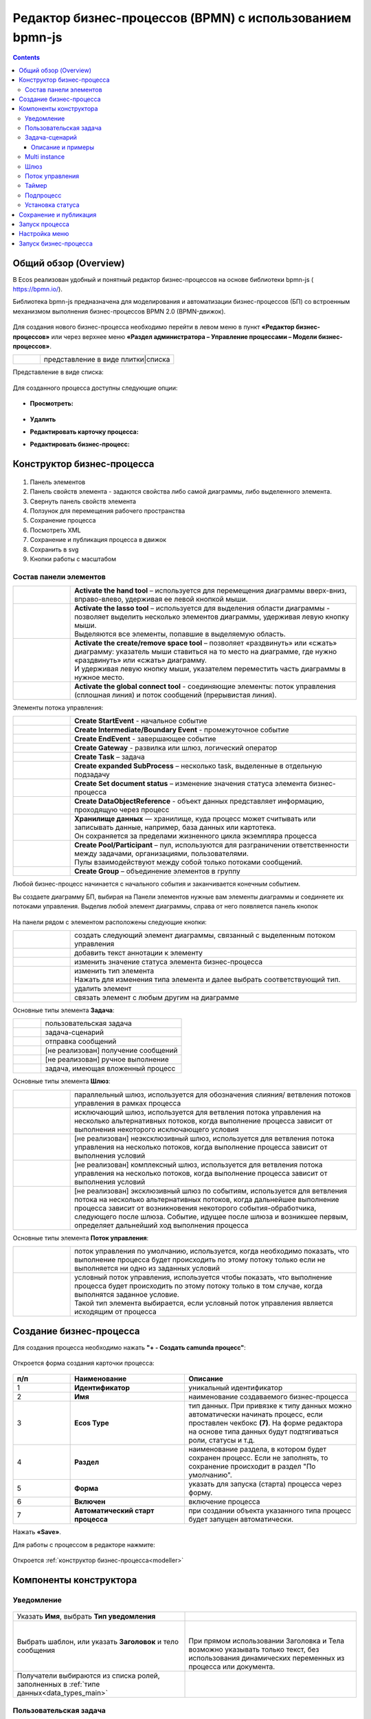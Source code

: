 Редактор бизнес-процессов (BPMN) с использованием bpmn-js 
============================================================

.. contents::
    :depth: 3

.. _modeller_bp:

Общий обзор (Overview)
------------------------

В Ecos реализован удобный и понятный редактор бизнес-процессов на основе библиотеки bpmn-js ( https://bpmn.io/).

Библиотека bpmn-js предназначена для моделирования и автоматизации бизнес-процессов (БП) со встроенным механизмом выполнения бизнес-процессов BPMN 2.0 (BPMN-движок).

 .. image:: _static/BPMN_bpmnio/01.png
       :width: 600
       :align: center

Для создания нового бизнес-процесса необходимо перейти в левом меню в пункт **«Редактор бизнес-процессов»** или через верхнее меню **«Раздел администратора – Управление процессами – Модели бизнес-процессов»**.

.. list-table::
      :widths: 1 5
      :class: tight-table 

      * - 
               .. image:: _static/BPMN_bpmnio/02.png
                :width: 50
                :align: center

        - представление в виде плитки|списка

Представление в виде списка:

 .. image:: _static/BPMN_bpmnio/03.png
       :width: 600
       :align: center

Для созданного процесса доступны следующие опции:

 .. image:: _static/BPMN_bpmnio/04.png
       :width: 200
       :align: center

* **Просмотреть:**
  
        .. image:: _static/BPMN_bpmnio/05.png
            :width: 600
            :align: center

*	**Удалить**
*	**Редактировать карточку процесса:**

        .. image:: _static/BPMN_bpmnio/06.png
            :width: 600
            :align: center


*	**Редактировать бизнес-процесс:**

        .. image:: _static/BPMN_bpmnio/07.png
            :width: 600
            :align: center


Конструктор бизнес-процесса
-----------------------------

 .. image:: _static/BPMN_bpmnio/11.png
       :width: 600
       :align: center

1.	Панель элементов 
2.	Панель свойств элемента - задаются свойства либо самой диаграммы, либо выделенного элемента.
3.	Свернуть панель свойств элемента
4.	Ползунок для перемещения рабочего пространства
5.	Сохранение процесса
6.	Посмотреть XML
7.	Сохранение и публикация процесса в движок
8.	Сохранить в svg
9.	Кнопки работы с масштабом

Состав панели элементов
~~~~~~~~~~~~~~~~~~~~~~~~

.. list-table::
      :widths: 1 5
      :class: tight-table 

      * - 
               .. image:: _static/BPMN_bpmnio/12.png
                :width: 30
                :align: center

        - **Activate the hand tool** – используется для перемещения диаграммы вверх-вниз, вправо-влево, удерживая ее левой кнопкой мыши.
      * - 
               .. image:: _static/BPMN_bpmnio/13.png
                :width: 30
                :align: center

        - | **Activate the lasso tool** – используется для выделения области диаграммы - позволяет выделить несколько элементов диаграммы, удерживая левую кнопку мыши. 
          | Выделяются все элементы, попавшие в выделяемую область.
      * - 
               .. image:: _static/BPMN_bpmnio/14.png
                :width: 30
                :align: center

        - | **Activate the create/remove space tool** – позволяет «раздвинуть» или «сжать» диаграмму: указатель мыши ставиться на то место на диаграмме, где нужно «раздвинуть» или «сжать» диаграмму.
          | И удерживая левую кнопку мыши, указателем переместить часть диаграммы в нужное место.
      * - 
               .. image:: _static/BPMN_bpmnio/15.png
                :width: 30
                :align: center

        - | **Activate the global connect tool** - соединяющие элементы: поток управления (сплошная линия) и поток сообщений (прерывистая линия).

Элементы потока управления:

.. list-table::
      :widths: 1 5
      :class: tight-table 

      * - 
               .. image:: _static/BPMN_bpmnio/16.png
                :width: 30
                :align: center

        - **Create StartEvent** - начальное событие
      * - 
               .. image:: _static/BPMN_bpmnio/17.png
                :width: 30
                :align: center

        - **Create Intermediate/Boundary Event** - промежуточное событие
      * -
               .. image:: _static/BPMN_bpmnio/18.png
                :width: 30
                :align: center

        - **Create EndEvent** - завершающее событие
      * - 
               .. image:: _static/BPMN_bpmnio/19.png
                :width: 30
                :align: center

        - **Create Gateway** - развилка или шлюз, логический оператор
      * - 
               .. image:: _static/BPMN_bpmnio/20.png
                :width: 30
                :align: center

        - **Create Task** – задача
      * -
               .. image:: _static/BPMN_bpmnio/21.png
                :width: 30
                :align: center

        - **Create expanded SubProcess** – несколько task, выделенные в отдельную подзадачу
      * -
               .. image:: _static/BPMN_bpmnio/89.png
                :width: 30
                :align: center

        - **Create Set document status** – изменение значения статуса элемента бизнес-процесса
      * -
               .. image:: _static/BPMN_bpmnio/22.png
                :width: 30
                :align: center

        - **Create DataObjectReference** - объект данных представляет информацию, проходящую через процесс
      * -
               .. image:: _static/BPMN_bpmnio/23.png
                :width: 30
                :align: center

        - | **Хранилище данных** — хранилище, куда процесс может считывать или записывать данные, например, база данных или картотека.
          | Он сохраняется за пределами жизненного цикла экземпляра процесса
      * -
               .. image:: _static/BPMN_bpmnio/24.png
                :width: 30
                :align: center

        - | **Create Pool/Participant** – пул, используются для разграничении ответственности между задачами, организациями, пользователями. 
          | Пулы взаимодействуют между собой только потоками сообщений.
      * -
               .. image:: _static/BPMN_bpmnio/25.png
                :width: 30
                :align: center

        - **Create Group** – объединение элементов в группу

Любой бизнес-процесс начинается с начального события  и заканчивается конечным событием. 

Вы создаете диаграмму БП, выбирая на Панели элементов нужные вам элементы диаграммы и соединяете их потоками управления. Выделив любой элемент диаграммы, справа от него появляется панель кнопок 

 .. image:: _static/BPMN_bpmnio/26.png
       :width: 300
       :align: center

На панели рядом с элементом расположены следующие кнопки:

.. list-table::
      :widths: 1 5
      :class: tight-table 

      * - 
               .. image:: _static/BPMN_bpmnio/27.png
                :width: 70
                :align: center

        - создать следующий элемент диаграммы, связанный с выделенным потоком управления
      * - 
               .. image:: _static/BPMN_bpmnio/28.png
                :width: 30
                :align: center

        - добавить текст аннотации к элементу
      * - 
               .. image:: _static/BPMN_bpmnio/89.png
                :width: 30
                :align: center

        - изменить значение статуса элемента бизнес-процесса
      * - 
               .. image:: _static/BPMN_bpmnio/29.png
                :width: 30
                :align: center

        - | изменить тип элемента
          | Нажать для изменения типа элемента и далее выбрать соответствующий тип.
      * - 
               .. image:: _static/BPMN_bpmnio/30.png
                :width: 30
                :align: center

        - удалить элемент
      * - 
               .. image:: _static/BPMN_bpmnio/31.png
                :width: 30
                :align: center

        - связать элемент с любым другим на диаграмме  

Основные типы элемента **Задача**:

.. list-table::
      :widths: 1 5
      :class: tight-table 

      * - 
               .. image:: _static/BPMN_bpmnio/32.png
                :width: 80
                :align: center

        - пользовательская задача 
      * - 
               .. image:: _static/BPMN_bpmnio/90.png
                :width: 80
                :align: center

        - задача-сценарий
      * - 
               .. image:: _static/BPMN_bpmnio/34.png
                :width: 80
                :align: center

        - отправка сообщений
      * - 
               .. image:: _static/BPMN_bpmnio/35.png
                :width: 80
                :align: center

        - [не реализован] получение сообщений
      * - 
               .. image:: _static/BPMN_bpmnio/36.png
                :width: 80
                :align: center

        - [не реализован] ручное выполнение
      * - 
               .. image:: _static/BPMN_bpmnio/37.png
                :width: 80
                :align: center

        - задача, имеющая вложенный процесс

Основные типы элемента **Шлюз**:

.. list-table::
      :widths: 1 5
      :class: tight-table 

      * - 
               .. image:: _static/BPMN_bpmnio/38.png
                :width: 100
                :align: center

        -  параллельный шлюз, используется для обозначения слияния/ ветвления потоков управления в рамках процесса
      * - 
               .. image:: _static/BPMN_bpmnio/38a.png
                :width: 100
                :align: center

        -  исключающий шлюз, используется для ветвления потока управления на несколько альтернативных потоков, когда выполнение процесса зависит от выполнения некоторого исключающего условия
      * - 
               .. image:: _static/BPMN_bpmnio/39.png
                :width: 100
                :align: center

        - [не реализован] неэксклюзивный шлюз, используется для ветвления потока управления на несколько потоков, когда выполнение процесса зависит от выполнения условий
      * - 
               .. image:: _static/BPMN_bpmnio/40.png
                :width: 100
                :align: center

        - [не реализован] комплексный шлюз, используется для ветвления потока управления на несколько потоков, когда выполнение процесса зависит от выполнения условий
      * - 
               .. image:: _static/BPMN_bpmnio/41.png
                :width: 100
                :align: center

        - [не реализован] эксклюзивный шлюз по событиям, используется для ветвления потока на несколько альтернативных потоков, когда дальнейшее выполнение процесса зависит от возникновения некоторого события-обработчика, следующего после шлюза. Событие, идущее после шлюза и возникшее первым, определяет дальнейший ход  выполнения процесса 

Основные типы элемента **Поток управления**:

.. list-table::
      :widths: 1 5
      :class: tight-table 

      * - 
               .. image:: _static/BPMN_bpmnio/42.png
                :width: 100
                :align: center

        -  поток управления по умолчанию, используется, когда необходимо показать, что выполнение процесса будет происходить по этому потоку только если не выполняется ни одно из заданных условий
      * - 
               .. image:: _static/BPMN_bpmnio/43.png
                :width: 100
                :align: center

        - | условный поток управления, используется чтобы показать, что выполнение процесса будет происходить по этому потоку только в том случае, когда выполнятся заданное условие. 
          | Такой тип элемента выбирается, если условный поток управления является исходящим от процесса


.. _new_bp:

Создание бизнес-процесса
-------------------------

Для создания процесса необходимо нажать **"+ - Создать camunda процесс"**:

 .. image:: _static/BPMN_bpmnio/08.png
       :width: 300
       :align: center

Откроется форма создания карточки процесса:

 .. image:: _static/BPMN_bpmnio/09.png
       :width: 600
       :align: center

.. list-table:: 
      :widths: 10 20 30
      :header-rows: 1
      :align: center
      :class: tight-table 

      * - п/п
        - Наименование
        - Описание
      * - 1
        - **Идентификатор**
        - уникальный идентификатор
      * - 2
        - **Имя**
        - наименование создаваемого бизнес-процесса
      * - 3
        - **Ecos Type**
        - тип данных. При привязке к типу данных можно автоматически начинать процесс, если проставлен  чекбокс **(7)**. На форме редактора на основе типа данных будут подтягиваться роли, статусы и т.д.
      * - 4
        - **Раздел**
        - наименование раздела, в котором будет сохранен процесс. Если не заполнять, то сохранение происходит в раздел "По умолчанию".
      * - 5
        - **Форма**
        - указать для запуска (старта) процесса через форму.
      * - 6
        - **Включен**
        - включение процесса
      * - 7
        - **Автоматический старт процесса**
        - при создании объекта указанного типа процесс будет запущен автоматически.

Нажать **«Save»**.

Для работы с процессом в редакторе нажмите:

 .. image:: _static/BPMN_bpmnio/10.png
       :width: 600
       :align: center

Откроется :ref:`конструктор бизнес-процесса<modeller>`

.. _modeller:

Компоненты конструктора
-----------------------

.. _notification:

Уведомление
~~~~~~~~~~~

 .. image:: _static/BPMN_bpmnio/48.png
       :width: 400
       :align: center

.. list-table::
      :widths: 5 5
      :class: tight-table 

      * - Указать **Имя**, выбрать **Тип уведомления**

        - 
               .. image:: _static/BPMN_bpmnio/49.png
                :width: 300
                :align: center

      * - Выбрать шаблон, или указать **Заголовок** и тело сообщения

        - 
               .. image:: _static/BPMN_bpmnio/50.png
                :width: 300
                :align: center

         |

               .. image:: _static/BPMN_bpmnio/51.png
                :width: 300
                :align: center
         
         | При прямом использовании Заголовка и Тела возможно указывать только текст, без использования динамических переменных из процесса или документа. 

      * - Получатели выбираются из списка ролей, заполненных в :ref:`типе данных<data_types_main>`
        - 
               .. image:: _static/BPMN_bpmnio/52.png
                :width: 300
                :align: center

         |

               .. image:: _static/BPMN_bpmnio/53.png
                :width: 300
                :align: center   

.. _user_task:

Пользовательская задача
~~~~~~~~~~~~~~~~~~~~~~~~

 .. image:: _static/BPMN_bpmnio/54.png
       :width: 400
       :align: center

.. list-table::
      :widths: 5 5
      :class: tight-table 

      * - | Указать **Имя**, **Реципиентов** – исполнителей задачи, выбираются из списка ролей, заполненных в :ref:`типе данных<roles_statuses>`. 
          | 
          | **Реципиент** - имя или recordRef реципиента. Поддерживаются expression для получения реципиентов из переменных или сервисов. 
          | Expression может вернуть множественное значение - строки разделенные запятой: user1,user2,user3
          | Например:
          | ``ivan.petrov``
          | ``GROUP_company_accountant``
          | ``emodel/authority-group@company_accountant``
          | ``${someVariable}``
          | ``${someService.getRecipients()},petya.voks``
        - 
               .. image:: _static/BPMN_bpmnio/55.png
                :width: 300
                :align: center
      * - | Выбрать **форму задачи** из списка или создать ее (см. ниже), 
          | выставить **приоритет задачи**, 
          | указать результат задачи – **идентификатор** и **название**.
          |
          | **Форма задачи** определяет то, что будет отображено при назначении задачи пользователю.
          | Если какие-то задачи могут совпадать, то можно использовать одинаковую форму, но если различаются, то, соответственно, формы разные.
        - 
               .. image:: _static/BPMN_bpmnio/56.png
                :width: 300
                :align: center

Создание формы:

 .. image:: _static/BPMN_bpmnio/57.png
       :width: 600
       :align: center

Элементы формы задачи связаны с переменными инстанса (экземпляра) процесса.

Если в области видимости задачи/процесса есть переменная с таким же **id** (Имя свойства), как и у элемента формы, то ее содержимое отобразится на форме. 

При сабмите (публикации) формы задачи переменные будут записаны в переменные процесса.

Элементы формы задачи так же могут быть связаны с переменными документа, по которому идет бизнес-процесс.

Для отображения и обновления переменных документа на форме задачи необходимо добавить элемент с **id** (Имя свойства) с префиксом **_ECM_**, например **_ECM_paymentSum**, где **paymentSum** - свойства документа.

Для добавления кнопки вердикта задачи на форму задачи необходимо добавить кнопку с **«Имя свойства»**, заданным по шаблону **outcome_идентификаторВердикта**. Например, **outcome_approve**.

 .. image:: _static/BPMN_bpmnio/58.png
       :width: 600
       :align: center

.. _script_task:

Задача-сценарий
~~~~~~~~~~~~~~~~

 .. image:: _static/BPMN_bpmnio/59.png
       :width: 300
       :align: center

.. list-table::
      :widths: 5 5
      :class: tight-table 

      * - Указать **Имя**

        - 
               .. image:: _static/BPMN_bpmnio/60.png
                :width: 300
                :align: center
      * - Указать **скрипт** 
        - 
               .. image:: _static/BPMN_bpmnio/61.png
                :width: 300
                :align: center
      * - Указать **скрипт** 
        - Асинхронность можно настроить ко многим элементам. См. подробнее https://camunda.com/blog/2014/07/advanced-asynchronous-continuations/ 
               .. image:: _static/BPMN_bpmnio/62.png
                :width: 300
                :align: center

Описание и примеры
"""""""""""""""""""

Язык JavaScript. В контексте скрипта доступно:

1.	**Переменные процесса**. Обращение к переменным процесса осуществляется по прямому наименованию переменной. Например:

.. code-block::

    print("someVar: " + someVar);

2.	**Переменная «execution» процесса** 

`См. подробно <https://docs.camunda.org/javadoc/camunda-bpm-platform/7.17/org/camunda/bpm/engine/delegate/DelegateExecution.html>`_ 

Через нее можно так же получать переменные процесса (аналог пункта 1) или записывать:

.. code-block::

    // get process variable
    sum = execution.getVariable('x')

    // set process variable
    execution.setVariable('y', x + 15)

3.	**Переменная «document»** - скриптовое представление документа 

.. code-block::

    AttValueScriptCtxfun getId(): String

    fun getRef(): RecordRef

    fun getLocalId(): String

    fun load(attributes: Any?): Any?

    fun save(): AttValueScriptCtx fun att(attribute: String, value: Any?)

    fun reset()
    }

**load()** - получение атрибута документа: 

.. code-block::

    var created = document.load("cm:created")

**att()** - установление атрибуту документа указанного значения:

.. code-block::

    document.att("ufrm:firArchiveBoxNumber", 123)

**save()** - сохранение внесенных изменений атриумов документа через **att()**

**reset()** - сброс состояния документа, если ранее были внесены изменения через **att()**

Пример задания атрибута и сохранение:

.. code-block::

    document.att("ufrm:firArchiveBoxNumber", 123)
    document.save()


4. **RecordsScriptService** 

Доступен под переменной «Records». 

Методы:

Получение скриптового представления рекорда по **recordReffun** 

.. code-block::

    **fun get(record: Any): AttValueScriptCtx 

Поиск рекордов по заданному **query**

.. code-block::

    **query(query: Any?, attributes: Any?): Any 

.. _multi_instance:

Multi instance
~~~~~~~~~~~~~~~~~~

**Multi Instance (многоэкземплярная активность)** — способ определения повторения определенного шага в бизнес-процессе. 

В концепциях программирования мультиэкземпляр соответствует for each конструкции: он позволяет выполнять определенный шаг или даже полный подпроцесс для каждого элемента в данной коллекции, последовательно или параллельно.

Многоэкземплярная активность — обычное действие, для которого определены дополнительные свойства (так называемые multi-instance characteristics), которые заставляют действие выполняться несколько раз во время выполнения. 

Следующие действия могут стать действиями с несколькими экземплярами:

* Пользовательской задачи
* Задачи-сценария
* Подпроцесса

В редакторе Multi Instance можно установить следующим образом:

 .. image:: _static/BPMN_bpmnio/93.png
       :width: 400
       :align: center

.. list-table::
      :widths: 1 10 10
      :class: tight-table 

      * - 
               .. image:: _static/BPMN_bpmnio/45.png
                :width: 30
                :align: center

        -  | **Sequential Multi Instance** – последовательная активность с несколькими экземплярами.
           | Экземпляры выполняются друг за другом.
           | Когда один экземпляр завершен, создается новый экземпляр для следующего элемента в ``inputCollection``.

        - 
               .. image:: _static/BPMN_bpmnio/94.png
                :width: 300
                :align: center

      * - 
               .. image:: _static/BPMN_bpmnio/44.png
                :width: 30
                :align: center

        - | **Parallel Multi Instance** - параллельная активность с несколькими экземплярами.
          | Все экземпляры создаются при активации тела активности с несколькими экземплярами.
          | Экземпляры выполняются одновременно и независимо друг от друга.
      
        - 
               .. image:: _static/BPMN_bpmnio/95.png
                :width: 300
                :align: center

      * - 
               .. image:: _static/BPMN_bpmnio/46.png
                :width: 30
                :align: center

        -  | **Loop** – циклическая задача повторяется до тех пор, пока определенное условие либо не будет применено, либо перестанет применяться.
           | В Ecos не поддерживается.

        -  |
      * - 
               .. image:: _static/BPMN_bpmnio/47.png
                :width: 30
                :align: center

        - | **Ad hoc**. Доступно только для подпроцесса. Ad hoc подпроцесс можно использовать, чтобы отметить сегмент, в котором содержащиеся действия (задачи или подпроцессы) могут:

            *	выполняться в любом порядке,
            *	выполняться несколько раз
            *	пропустить.
          
          | [не реализован]

        - | 

Настройки:

.. list-table::
      :widths: 5 20
      :class: tight-table 

      * - **Пользовательская задача**
        - | Если выбрано parallel или sequential multi-instance, то задачи будут назначаться на **authority** из ролей - пользователи записываются в **assignee**, группы в **candidateGroup**.
          | При выставлении флага **«Ручное назначение»** появляется возможность указать реципиентов: 

               .. image:: _static/BPMN_bpmnio/96.png
                :width: 300
                :align: center         

          | Подробно :ref:`о реципиентах<user_task>`


          | И далее указать настройки **множественного экземпяра**, которые аналогичны и для Задачи-сценария, Подпроцесса:
          
               .. image:: _static/BPMN_bpmnio/97.png
                :width: 300
                :align: center   

      * - | **Пользовательская задача**
          | **Подпроцесс**
        - | **Количество повторений цикла/ Loop cardinality** - прямое указание числа экземпляров
          | **Условие завершения / Completion condition** - выражение, которое вычисляется каждый раз, когда заканчивается один экземпляр
          | **Коллекция/ Collection** -  коллекция, в которой экземпляр будет создан для каждого элемента
          | **Переменная элемента / Element variable** -  переменная процесса, которая будет установлена для каждого созданного экземпляра, содержащего элемент указанной коллекции

Подробно о `Multi instance <https://docs.camunda.org/manual/7.8/reference/bpmn20/tasks/task-markers/#multiple-instance>`_ 


.. _gateway:

Шлюз
~~~~~~

 .. image:: _static/BPMN_bpmnio/63.png
       :width: 300
       :align: center


Настройка шлюза **(1)**:

 .. image:: _static/BPMN_bpmnio/91.png
       :width: 300
       :align: center

.. _sequential flow:

Поток управления 
~~~~~~~~~~~~~~~~~

Поток управления используется для связи элементов потока BPMN (событий, процессов, шлюзов).

Поток управления отображает ход выполнения процесса. 

 .. image:: _static/BPMN_bpmnio/92.png
       :width: 200
       :align: center

Далее ведите стрелку к необходимому элементу. Для потока можно указать тип условия.

Условия могут иметь разные типы:

 .. image:: _static/BPMN_bpmnio/64.png
       :width: 300
       :align: center

*	Исходящий (выход из задачи)
*	Скрипт - скрипт, который должен вернуть булевое значение. Например: pasymentSum >= 30000
*	Выражение – expression см. подробно https://docs.camunda.io/docs/components/concepts/expressions/

Например, для шлюза выше - **(2)** и **(3)**:

.. list-table::
      :widths: 5 5
      :align: center
      :class: tight-table 

      * - Для согласования:
        - Для отказа в согласовании:
      * - 
               .. image:: _static/BPMN_bpmnio/65.png
                :width: 300
                :align: center

        - 
               .. image:: _static/BPMN_bpmnio/66.png
                :width: 300
                :align: center


Таймер
~~~~~~

 .. image:: _static/BPMN_bpmnio/67.png
       :width: 300
       :align: center

.. list-table::
      :widths: 5 5
      :class: tight-table 

      * - Указать **Имя**

        - 
               .. image:: _static/BPMN_bpmnio/68.png
                :width: 300
                :align: center
      * - Указать **Тип** и **Значение**

        - 
               .. image:: _static/BPMN_bpmnio/69.png
                :width: 300
                :align: center
      * - | Асинхронность можно настроить ко многим элементам. 
          | См. подробнее https://camunda.com/blog/2014/07/advanced-asynchronous-continuations/
        - 
               .. image:: _static/BPMN_bpmnio/70.png
                :width: 300
                :align: center

Возможные типы:

 .. image:: _static/BPMN_bpmnio/70_a.png
       :width: 300
       :align: center

* **Дата** - указанный момент времени, определяемый как комбинированное представление даты и времени в соответствии с `ISO 8601 <https://en.wikipedia.org/wiki/ISO_8601>`_.
    
    2019-10-01T12:00:00Z — время UTC
    2019-10-02T08:09:40+02:00 — UTC плюс смещение зоны на 2 часа

* **Продолжительность** - длительность времени, определенная как формат длительности `ISO 8601 <https://en.wikipedia.org/wiki/ISO_8601>`_.
  
    PT15S - 15 секунд
    PT1H30M - 1 час 30 минут
    P14D - 14 дней

* **Цикл** - цикл, определенный как формат повторяющихся интервалов `ISO 8601 <https://en.wikipedia.org/wiki/ISO_8601>`_.

    R5/PT10S - каждые 10 секунд, до 5 раз
    R/P1D - каждый день, бесконечно

Вы можете использовать выражения для значения таймера. Таким образом, вы можете влиять на определение таймера на основе переменных процесса. Переменные процесса должны содержать строку ISO 8601 (или cron для типа цикла) для соответствующего типа таймера. 
Например - **${duration}**.

Подпроцесс
~~~~~~~~~~~~

 .. image:: _static/BPMN_bpmnio/71.png
       :width: 300
       :align: center

**Sub Process (collapsed)** – свернутый подпроцесс. Процесс создается в новом окне редактора по стрелке:

 .. image:: _static/BPMN_bpmnio/72.png
       :width: 200
       :align: center

 .. image:: _static/BPMN_bpmnio/73.png
       :width: 600
       :align: center

**Sub Process (expanded)** – подпроцесс, который отражается на основном окне редактора:

 .. image:: _static/BPMN_bpmnio/74.png
       :width: 300
       :align: center

.. list-table::
      :widths: 5 5
      :class: tight-table 

      * - Указать **Имя**

        - 
               .. image:: _static/BPMN_bpmnio/75.png
                :width: 300
                :align: center
      * - | **Multi Instance** - действие с несколькими экземплярами выполняется несколько раз — один раз для каждого элемента данной коллекции. 
          | См. подробнее https://docs.camunda.org/manual/7.8/reference/bpmn20/tasks/task-markers/#multiple-instance 
          | Указать **Количество повторений цикла**, **Условие завершения**
          | **Коллекция** - атрибут указывает коллекцию, где для каждого элемента будет создан экземпляр
          | **Переменная элемента** - Атрибут указывает переменную процесса, которая будет установлена для каждого созданного экземпляра, содержащего элемент указанной коллекции.
        - 
               .. image:: _static/BPMN_bpmnio/76.png
                :width: 300
                :align: center
      * - | Асинхронность можно настроить ко многим элементам. 
          | См. подробнее https://camunda.com/blog/2014/07/advanced-asynchronous-continuations/
        - 
               .. image:: _static/BPMN_bpmnio/77.png
                :width: 300
                :align: center

Создание элементов подпроцесса аналогично описанным выше.

.. _set_status:

Установка статуса
~~~~~~~~~~~~~~~~~~~~

Уникальный для ECOS элемент, отмеченный как:

 .. image:: _static/BPMN_bpmnio/86.png
       :width: 200
       :align: center

Элемент позволяет производить смену статуса в создаваемом бизнес-процессе.

 .. image:: _static/BPMN_bpmnio/87.png
       :width: 200
       :align: center

.. list-table::
      :widths: 5 5
      :class: tight-table 

      * - Указать **Имя** и выбрать **Статус** из списка статусов, заполненных в :ref:`ECOS типе данных<roles_statuses>`

        - 
               .. image:: _static/BPMN_bpmnio/88.png
                :width: 300
                :align: center

Сохранение и публикация
------------------------

Созданный процесс сохраняем и публикуем:

 .. image:: _static/BPMN_bpmnio/78.png
       :width: 600
       :align: center


Запуск процесса
-----------------

Существует два способа запуска бизнес-процесса:

1. Автоматический запуск БП при создании документа.

Осуществляется автоматически, если в описании БП указать необходимый **«Ecos Type»** и выставить флаг **«Автоматический старт процесса»** в положение истина.

2. Ручной запуск БП через форму

В описании БП в поле **«Форма»** можно указать форму запуска процесса, тогда ручной запуск осуществляется через **«Меню» -> «Создать» (+)**.

Способы автоматического старта и ручного запуска могут использовать как вместе, так и отдельно, в зависимости от бизнес требований.

В независимости от того, каким образом осуществляется старт бизнес-процесса, для возможности запуска, он должен быть «включен». 

Настройка меню
-----------------

Для добавления процесса в меню **«Создать»**:

1.	Перейти в настройку меню, нажав на шестеренку, потом кнопку **«Настроить меню»** справа сверхуы.

 .. image:: _static/BPMN_bpmnio/79.png
       :width: 600
       :align: center

2.	Выбрать элемент меню, в котором будет находиться процесс. Навести на элемент и нажать кнопку **«Добавить»**:

  .. image:: _static/BPMN_bpmnio/80.png
        :width: 600
        :align: center

  - для описанного выше способа **1** выбрать **«Добавить ссылку на создание кейса»** из списка выбрать необходимый тип данных, нажать **«ОК»**:

  .. image:: _static/BPMN_bpmnio/81a.png
        :width: 600
        :align: center

  - для описанного выше способа **2** выбрать **«Запустить бизнес-процесс»**, из списка выбрать необходимый процесс, нажать **«ОК»**.

 .. image:: _static/BPMN_bpmnio/81b.png
       :width: 600
       :align: center

|

 .. image:: _static/BPMN_bpmnio/82.png
       :width: 600
       :align: center

Добавленный пункт меню:

 .. image:: _static/BPMN_bpmnio/83.png
       :width: 400
       :align: center


Запуск бизнес-процесса
-----------------------

 .. image:: _static/BPMN_bpmnio/84.png
       :width: 600
       :align: center

|

 .. image:: _static/BPMN_bpmnio/85.png
       :width: 600
       :align: center